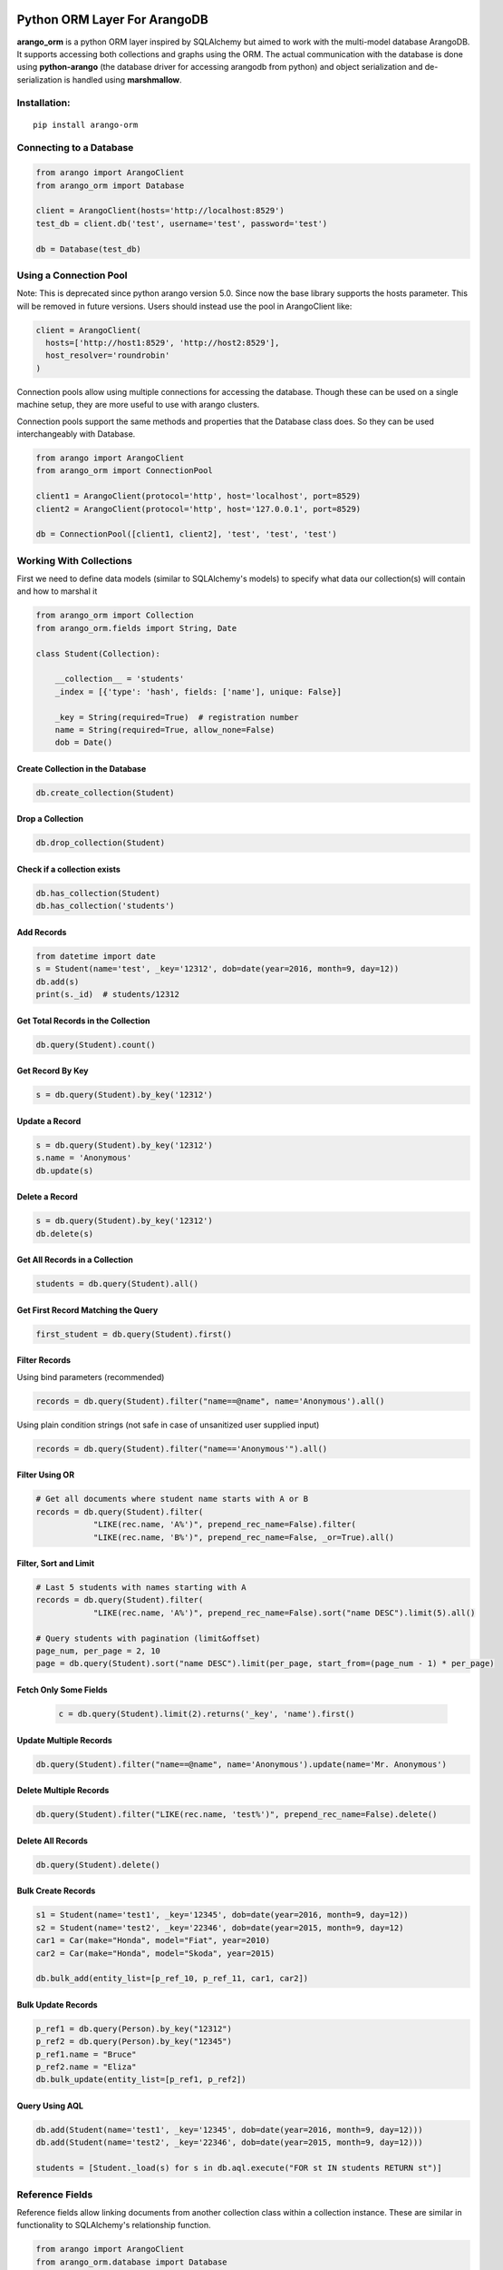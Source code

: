 Python ORM Layer For ArangoDB
=============================

**arango_orm** is a python ORM layer inspired by SQLAlchemy but aimed to work
with the multi-model database ArangoDB. It supports accessing both collections
and graphs using the ORM. The actual communication with the database is done
using **python-arango** (the database driver for accessing arangodb from
python) and object serialization and de-serialization is handled using
**marshmallow**.


Installation:
-------------

::

    pip install arango-orm


Connecting to a Database
-------------------------

.. code-block:: python

    from arango import ArangoClient
    from arango_orm import Database

    client = ArangoClient(hosts='http://localhost:8529')
    test_db = client.db('test', username='test', password='test')

    db = Database(test_db)


Using a Connection Pool
-----------------------

Note: This is deprecated since python arango version 5.0. Since now the base
library supports the hosts parameter. This will be removed in future versions.
Users should instead use the pool in ArangoClient like:

.. code-block:: python

  client = ArangoClient(
    hosts=['http://host1:8529', 'http://host2:8529'],
    host_resolver='roundrobin'
  )


Connection pools allow using multiple connections for accessing the database.
Though these can be used on a single machine setup, they are more useful to use
with arango clusters.

Connection pools support the same methods and properties that the Database class
does. So they can be used interchangeably with Database.

.. code-block:: python

    from arango import ArangoClient
    from arango_orm import ConnectionPool

    client1 = ArangoClient(protocol='http', host='localhost', port=8529)
    client2 = ArangoClient(protocol='http', host='127.0.0.1', port=8529)

    db = ConnectionPool([client1, client2], 'test', 'test', 'test')


Working With Collections
-------------------------

First we need to define data models (similar to SQLAlchemy's models) to specify what data our collection(s) will contain and how to marshal it

.. code-block:: python

    from arango_orm import Collection
    from arango_orm.fields import String, Date

    class Student(Collection):

        __collection__ = 'students'
        _index = [{'type': 'hash', fields: ['name'], unique: False}]

        _key = String(required=True)  # registration number
        name = String(required=True, allow_none=False)
        dob = Date()


Create Collection in the Database
_________________________________

.. code-block:: python

    db.create_collection(Student)


Drop a Collection
__________________

.. code-block:: python

    db.drop_collection(Student)

Check if a collection exists
____________________________

.. code-block:: python

    db.has_collection(Student)
    db.has_collection('students')

Add Records
___________

.. code-block:: python

    from datetime import date
    s = Student(name='test', _key='12312', dob=date(year=2016, month=9, day=12))
    db.add(s)
    print(s._id)  # students/12312


Get Total Records in the Collection
___________________________________

.. code-block:: python

    db.query(Student).count()


Get Record By Key
_________________

.. code-block:: python

    s = db.query(Student).by_key('12312')


Update a Record
________________

.. code-block:: python

    s = db.query(Student).by_key('12312')
    s.name = 'Anonymous'
    db.update(s)

Delete a Record
________________

.. code-block:: python

    s = db.query(Student).by_key('12312')
    db.delete(s)

Get All Records in a Collection
________________________________

.. code-block:: python

    students = db.query(Student).all()

Get First Record Matching the Query
____________________________________

.. code-block:: python

    first_student = db.query(Student).first()

Filter Records
______________

Using bind parameters (recommended)

.. code-block:: python

    records = db.query(Student).filter("name==@name", name='Anonymous').all()

Using plain condition strings (not safe in case of unsanitized user supplied input)

.. code-block:: python

    records = db.query(Student).filter("name=='Anonymous'").all()


Filter Using OR
_______________

.. code-block:: python

    # Get all documents where student name starts with A or B
    records = db.query(Student).filter(
                "LIKE(rec.name, 'A%')", prepend_rec_name=False).filter(
                "LIKE(rec.name, 'B%')", prepend_rec_name=False, _or=True).all()


Filter, Sort and Limit
______________________

.. code-block:: python

    # Last 5 students with names starting with A
    records = db.query(Student).filter(
                "LIKE(rec.name, 'A%')", prepend_rec_name=False).sort("name DESC").limit(5).all()

    # Query students with pagination (limit&offset)
    page_num, per_page = 2, 10
    page = db.query(Student).sort("name DESC").limit(per_page, start_from=(page_num - 1) * per_page)

Fetch Only Some Fields
______________________

    .. code-block:: python

        c = db.query(Student).limit(2).returns('_key', 'name').first()

Update Multiple Records
_______________________

.. code-block:: python

    db.query(Student).filter("name==@name", name='Anonymous').update(name='Mr. Anonymous')


Delete Multiple Records
_______________________

.. code-block:: python

    db.query(Student).filter("LIKE(rec.name, 'test%')", prepend_rec_name=False).delete()


Delete All Records
___________________

.. code-block:: python

    db.query(Student).delete()



Bulk Create Records
_______________________

.. code-block:: python

    s1 = Student(name='test1', _key='12345', dob=date(year=2016, month=9, day=12))
    s2 = Student(name='test2', _key='22346', dob=date(year=2015, month=9, day=12)
    car1 = Car(make="Honda", model="Fiat", year=2010)
    car2 = Car(make="Honda", model="Skoda", year=2015)

    db.bulk_add(entity_list=[p_ref_10, p_ref_11, car1, car2])


Bulk Update Records
_______________________

.. code-block:: python

    p_ref1 = db.query(Person).by_key("12312")
    p_ref2 = db.query(Person).by_key("12345")
    p_ref1.name = "Bruce"
    p_ref2.name = "Eliza"
    db.bulk_update(entity_list=[p_ref1, p_ref2])


Query Using AQL
________________

.. code-block:: python

    db.add(Student(name='test1', _key='12345', dob=date(year=2016, month=9, day=12)))
    db.add(Student(name='test2', _key='22346', dob=date(year=2015, month=9, day=12)))

    students = [Student._load(s) for s in db.aql.execute("FOR st IN students RETURN st")]

Reference Fields
----------------

Reference fields allow linking documents from another collection class within a collection instance.
These are similar in functionality to SQLAlchemy's relationship function.

.. code-block:: python

    from arango import ArangoClient
    from arango_orm.database import Database

    from arango_orm.fields import String
    from arango_orm import Collection, Relation, Graph, GraphConnection
    from arango_orm.references import relationship, graph_relationship


    class Person(Collection):

        __collection__ = 'persons'

        _index = [{'type': 'hash', 'unique': False, 'fields': ['name']}]
        _allow_extra_fields = False  # prevent extra properties from saving into DB

        _key = String(required=True)
        name = String(required=True, allow_none=False)

        cars = relationship(__name__ + ".Car", '_key', target_field='owner_key')

        def __str__(self):
            return "<Person(" + self.name + ")>"


    class Car(Collection):

        __collection__ = 'cars'
        _allow_extra_fields = True

        make = String(required=True)
        model = String(required=True)
        year = Integer(required=True)
        owner_key = String()

        owner = relationship(Person, 'owner_key', cache=False)

        def __str__(self):
            return "<Car({} - {} - {})>".format(self.make, self.model, self.year)

    client = ArangoClient(hosts='http://localhost:8529')
    test_db = client.db('test', username='test', password='test')
    db = Database(test_db)

    p = Person(_key='kashif', name='Kashif Iftikhar')
    db.add(p)
    p2 = Person(_key='azeen', name='Azeen Kashif')
    db.add(p2)

    c1 = Car(make='Honda', model='Civic', year=1984, owner_key='kashif')
    db.add(c1)

    c2 = Car(make='Mitsubishi', model='Lancer', year=2005, owner_key='kashif')
    db.add(c2)

    c3 = Car(make='Acme', model='Toy Racer', year=2016, owner_key='azeen')
    db.add(c3)

    print(c1.owner)
    print(c1.owner.name)
    print(c2.owner.name)
    print(c3.owner.name)

    print(p.cars)
    print(p.cars[0].make)
    print(p2.cars)


Working With Graphs
-------------------

Working with graphs involves creating collection classes and optionally Edge/Relation classes. Users can use the built-in Relation class for specifying relations but if relations need to contain extra attributes then it's required to create a sub-class of Relation class. Graph functionality is explain below with the help of a university graph example containing students, teachers, subjects and the areas where students and teachers reside in.

First we create some collections and relationships

.. code-block:: python

    from arango_orm.fields import String, Date, Integer, Boolean
    from arango_orm import Collection, Relation, Graph, GraphConnection


    class Student(Collection):

        __collection__ = 'students'

        _key = String(required=True)  # registration number
        name = String(required=True, allow_none=False)
        age = Integer()

        def __str__(self):
            return "<Student({})>".format(self.name)


    class Teacher(Collection):

        __collection__ = 'teachers'

        _key = String(required=True)  # employee id
        name = String(required=True)

        def __str__(self):
            return "<Teacher({})>".format(self.name)


    class Subject(Collection):

        __collection__ = 'subjects'

        _key = String(required=True)  # subject code
        name = String(required=True)
        credit_hours = Integer()
        has_labs = Boolean(missing=True)

        def __str__(self):
            return "<Subject({})>".format(self.name)


    class Area(Collection):

        __collection__ = 'areas'

        _key = String(required=True)  # area name


    class SpecializesIn(Relation):

        __collection__ = 'specializes_in'

        expertise_level = String(required=True, options=["expert", "medium", "basic"])

        def __str__(self):
            return "<SpecializesIn(_key={}, expertise_level={}, _from={}, _to={})>".format(
                self._key, self.expertise_level, self._from, self._to)


Next we sub-class the Graph class to specify the relationships between the various collections

.. code-block:: python

    class UniversityGraph(Graph):

        __graph__ = 'university_graph'

        graph_connections = [
            # Using general Relation class for relationship
            GraphConnection(Student, Relation("studies"), Subject),
            GraphConnection(Teacher, Relation("teaches"), Subject),

            # Using specific classes for vertex and edges
            GraphConnection(Teacher, SpecializesIn, Subject),
            GraphConnection([Teacher, Student], Relation("resides_in"), Area)
        ]

Now it's time to create the graph. Note that we don't need to create the collections individually, creating the graph will create all collections that it contains

.. code-block:: python

    from arango import ArangoClient
    from arango_orm.database import Database

    client = ArangoClient(hosts='http://localhost:8529')
    test_db = client.db('test', username='test', password='test')

    db = Database(test_db)

    uni_graph = UniversityGraph(connection=db)
    db.create_graph(uni_graph)


Now the graph and all it's collections have been created, we can verify their existence:

.. code-block:: python

    [c['name'] for c in db.collections()]
    db.graphs()

Now let's insert some data into our graph:

.. code-block:: python

    students_data = [
        Student(_key='S1001', name='John Wayne', age=30),
        Student(_key='S1002', name='Lilly Parker', age=22),
        Student(_key='S1003', name='Cassandra Nix', age=25),
        Student(_key='S1004', name='Peter Parker', age=20)
    ]

    teachers_data = [
        Teacher(_key='T001', name='Bruce Wayne'),
        Teacher(_key='T002', name='Barry Allen'),
        Teacher(_key='T003', name='Amanda Waller')
    ]

    subjects_data = [
        Subject(_key='ITP101', name='Introduction to Programming', credit_hours=4, has_labs=True),
        Subject(_key='CS102', name='Computer History', credit_hours=3, has_labs=False),
        Subject(_key='CSOOP02', name='Object Oriented Programming', credit_hours=3, has_labs=True),
    ]

    areas_data = [
        Area(_key="Gotham"),
        Area(_key="Metropolis"),
        Area(_key="StarCity")
    ]

    for s in students_data:
        db.add(s)

    for t in teachers_data:
        db.add(t)

    for s in subjects_data:
        db.add(s)

    for a in areas_data:
        db.add(a)

Next let's add some relations, we can add relations by manually adding the relation/edge record into the edge collection, like:

.. code-block:: python

    db.add(SpecializesIn(_from="teachers/T001", _to="subjects/ITP101", expertise_level="medium"))

Or we can use the graph object's relation method to generate a relation document from given objects:

.. code-block:: python

    gotham = db.query(Area).by_key("Gotham")
    metropolis = db.query(Area).by_key("Metropolis")
    star_city = db.query(Area).by_key("StarCity")

    john_wayne = db.query(Student).by_key("S1001")
    lilly_parker = db.query(Student).by_key("S1002")
    cassandra_nix = db.query(Student).by_key("S1003")
    peter_parker = db.query(Student).by_key("S1004")

    intro_to_prog = db.query(Subject).by_key("ITP101")
    comp_history = db.query(Subject).by_key("CS102")
    oop = db.query(Subject).by_key("CSOOP02")

    barry_allen = db.query(Teacher).by_key("T002")
    bruce_wayne = db.query(Teacher).by_key("T001")
    amanda_waller = db.query(Teacher).by_key("T003")

    db.add(uni_graph.relation(peter_parker, Relation("studies"), oop))
    db.add(uni_graph.relation(peter_parker, Relation("studies"), intro_to_prog))
    db.add(uni_graph.relation(john_wayne, Relation("studies"), oop))
    db.add(uni_graph.relation(john_wayne, Relation("studies"), comp_history))
    db.add(uni_graph.relation(lilly_parker, Relation("studies"), intro_to_prog))
    db.add(uni_graph.relation(lilly_parker, Relation("studies"), comp_history))
    db.add(uni_graph.relation(cassandra_nix, Relation("studies"), oop))
    db.add(uni_graph.relation(cassandra_nix, Relation("studies"), intro_to_prog))

    db.add(uni_graph.relation(barry_allen, SpecializesIn(expertise_level="expert"), oop))
    db.add(uni_graph.relation(barry_allen, SpecializesIn(expertise_level="expert"), intro_to_prog))
    db.add(uni_graph.relation(bruce_wayne, SpecializesIn(expertise_level="medium"), oop))
    db.add(uni_graph.relation(bruce_wayne, SpecializesIn(expertise_level="expert"), comp_history))
    db.add(uni_graph.relation(amanda_waller, SpecializesIn(expertise_level="basic"), intro_to_prog))
    db.add(uni_graph.relation(amanda_waller, SpecializesIn(expertise_level="medium"), comp_history))

    db.add(uni_graph.relation(bruce_wayne, Relation("teaches"), oop))
    db.add(uni_graph.relation(barry_allen, Relation("teaches"), intro_to_prog))
    db.add(uni_graph.relation(amanda_waller, Relation("teaches"), comp_history))

    db.add(uni_graph.relation(bruce_wayne, Relation("resides_in"), gotham))
    db.add(uni_graph.relation(barry_allen, Relation("resides_in"), star_city))
    db.add(uni_graph.relation(amanda_waller, Relation("resides_in"), metropolis))
    db.add(uni_graph.relation(john_wayne, Relation("resides_in"), gotham))
    db.add(uni_graph.relation(lilly_parker, Relation("resides_in"), metropolis))
    db.add(uni_graph.relation(cassandra_nix, Relation("resides_in"), star_city))
    db.add(uni_graph.relation(peter_parker, Relation("resides_in"), metropolis))

With our graph populated with some sample data, let's explore the ways we can work with the graph.


Expanding Documents
___________________

We can expand any Collection (not Relation) object to access the data that is linked to it. We can sepcify which links ('inbound', 'outbound', 'any') to expand and the depth to which those should be expanded to. Let's see all immediate connections that Bruce Wayne has in our graph:

.. code-block:: python

    bruce = db.query(Teacher).by_key("T001")
    uni_graph.expand(bruce, depth=1, direction='any')

Graph expansion on an object adds a **_relations** dictionary that contains all the relations for the object according to the expansion criteria:

.. code-block:: python

    bruce._relations

Returns::

    {
    'resides_in': [<Relation(_key=4205290, _from=teachers/T001, _to=areas/Gotham)>],
    'specializes_in': [<SpecializesIn(_key=4205114, expertise_level=medium, _from=teachers/T001, _to=subjects/ITP101)>,
     <SpecializesIn(_key=4205271, expertise_level=expert, _from=teachers/T001, _to=subjects/CS102)>,
     <SpecializesIn(_key=4205268, expertise_level=medium, _from=teachers/T001, _to=subjects/CSOOP02)>],
    'teaches': [<Relation(_key=4205280, _from=teachers/T001, _to=subjects/CSOOP02)>]
    }

We can use _from and _to of a relation object to access the id's for both sides of the link. We also have _object_from and _object_to to access the objects on both sides, for example:

.. code-block:: python

    bruce._relations['resides_in'][0]._object_from.name
    # 'Bruce Wayne'

    bruce._relations['resides_in'][0]._object_to._key
    # 'Gotham'

There is also a special attribute called **_next** that allows accessing the other side of the relationship irrespective of the relationship direction. For example, for outbound relationships the _object_from contains the source object while for inbound_relationships _object_to contains the source object. But if we're only interested in traversal of the graph then it's more useful at times to access the other side of the relationship w.r.t the current object irrespective of it's direction:

.. code-block:: python

    bruce._relations['resides_in'][0]._next._key
    # 'Gotham'

Let's expand the bruce object to 2 levels and see **_next** in more action:

.. code-block:: python

    uni_graph.expand(bruce, depth=2)

    # All relations of the area where bruce resides in
    bruce._relations['resides_in'][0]._object_to._relations
    # -> {'resides_in': [<Relation(_key=4205300, _from=students/S1001, _to=areas/Gotham)>]}

    # Name of the student that resides in the same area as bruce
    bruce._relations['resides_in'][0]._object_to._relations['resides_in'][0]._object_from.name
    # 'John Wayne'

    # The same action using _next without worrying about direction
    bruce._relations['resides_in'][0]._next._relations['resides_in'][0]._next.name
    # 'John Wayne'

    # Get names of all people that reside in the same area and Bruce Wayne
    [p._next.name for p in bruce._relations['resides_in'][0]._next._relations['resides_in']]
    # ['John Wayne']


Inheritance Mapping
__________________________

For inheritance mapping, **arango_orm** offers you two ways to define it.

1. Discriminator field/mapping:

Discriminator field/mapping are defined at entity level:

.. code-block:: python

    class Vehicle(Collection):
        __collection__ = "vehicle"

        _inheritance_field = "discr"
        _inheritance_mapping = {
            'Bike': 'moto',
            'Truck': 'truck'
        }

        _key = String()
        brand = String()
        model = String()
        # discr field match what you defined in _inheritance_field
        # the field type depends on the values of your _inheritance_mapping
        discr = String(required=True)


    class Bike(Vehicle):
        motor_size = Float()


    class Truck(Vehicle):
        traction_power = Float()


2. Inheritance mapping resolver:

The `inheritance_mapping_resolver` is a function defined at graph level; it allows you to make either a simple test
on a discriminator field, or complex inference

.. code-block:: python

    class OwnershipGraph2(Graph):
        __graph__ = "ownership_graph"

        graph_connections = [
            GraphConnection(Owner2, Own2, Vehicle2)
        ]

        def inheritance_mapping_resolver(self, col_name: str, doc_dict: dict = {}):
            if col_name == 'vehicle':
                if 'traction_power' in doc_dict:
                    return Truck2
                else:
                    return Bike2

            return self.vertices[col_name]


Graph Traversal Using AQL
__________________________

The graph module also supports traversals using AQL, the results are converted to objects and have the
same structure as graph.expand method:

.. code-block:: python

    obj = uni_graph.aql("FOR v, e, p IN 1..2 INBOUND 'areas/Gotham' GRAPH 'university_graph' RETURN p")
    print(obj._key)
    # Gotham

    gotham_residents = [rel._next.name for rel in obj._relations['resides_in']]
    print(gotham_residents)
    # ['Bruce Wayne', 'John Wayne']


For Developers
==============

Running the Test Cases
----------------------

```bash
ARANGO_HOSTS="http://127.0.0.1:8529" ARANGO_USERNAME=root ARANGO_PASSWORD=toor ARANGO_DATABASE=test_db pytest tests
```
